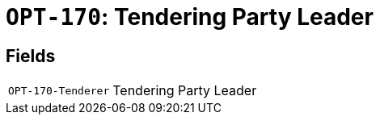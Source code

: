 = `OPT-170`: Tendering Party Leader 
:navtitle: Business Terms

[horizontal]

== Fields
[horizontal]
  `OPT-170-Tenderer`:: Tendering Party Leader
